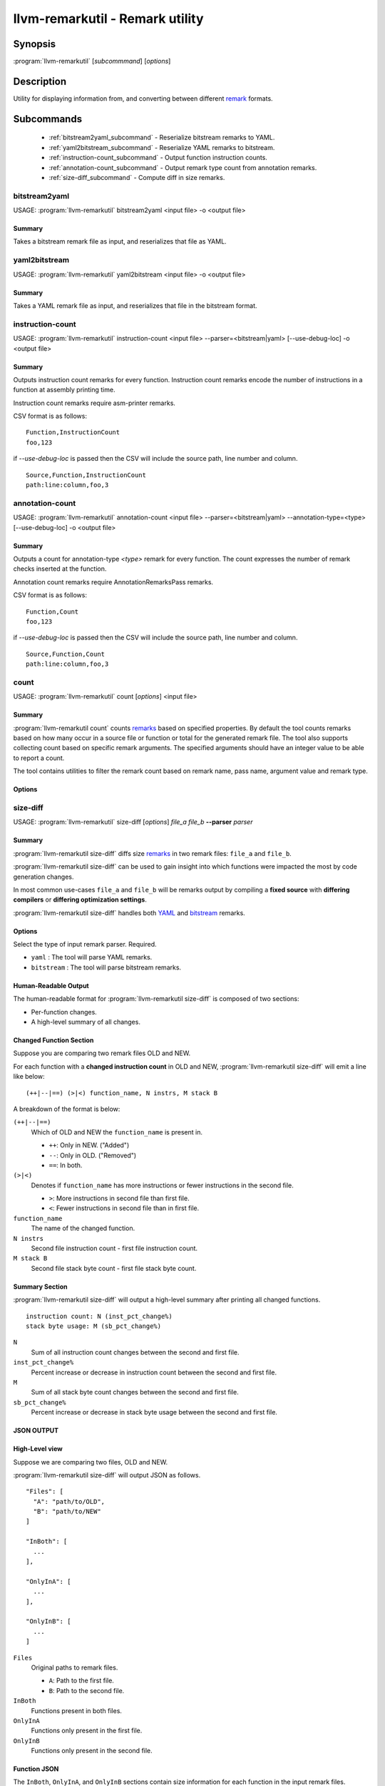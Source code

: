 llvm-remarkutil - Remark utility
================================

.. program:: llvm-remarkutil

Synopsis
--------

:program:`llvm-remarkutil` [*subcommmand*] [*options*]

Description
-----------

Utility for displaying information from, and converting between different
`remark <https://llvm.org/docs/Remarks.html>`_ formats.

Subcommands
-----------

  * :ref:`bitstream2yaml_subcommand` - Reserialize bitstream remarks to YAML.
  * :ref:`yaml2bitstream_subcommand` - Reserialize YAML remarks to bitstream.
  * :ref:`instruction-count_subcommand` - Output function instruction counts.
  * :ref:`annotation-count_subcommand` - Output remark type count from annotation remarks.
  * :ref:`size-diff_subcommand` - Compute diff in size remarks.

.. _bitstream2yaml_subcommand:

bitstream2yaml
~~~~~~~~~~~~~~

.. program:: llvm-remarkutil bitstream2yaml

USAGE: :program:`llvm-remarkutil` bitstream2yaml <input file> -o <output file>

Summary
^^^^^^^

Takes a bitstream remark file as input, and reserializes that file as YAML.

.. _yaml2bitstream_subcommand:

yaml2bitstream
~~~~~~~~~~~~~~

.. program:: llvm-remarkutil yaml2bitstream

USAGE: :program:`llvm-remarkutil` yaml2bitstream <input file> -o <output file>

Summary
^^^^^^^

Takes a YAML remark file as input, and reserializes that file in the bitstream
format.

.. _instruction-count_subcommand:

instruction-count
~~~~~~~~~~~~~~~~~

.. program:: llvm-remarkutil instruction-count

USAGE: :program:`llvm-remarkutil` instruction-count <input file> --parser=<bitstream|yaml> [--use-debug-loc] -o <output file>

Summary
^^^^^^^

Outputs instruction count remarks for every function. Instruction count remarks
encode the number of instructions in a function at assembly printing time.

Instruction count remarks require asm-printer remarks.

CSV format is as follows:

::

  Function,InstructionCount
  foo,123

if `--use-debug-loc` is passed then the CSV will include the source path, line number and column.

::

  Source,Function,InstructionCount
  path:line:column,foo,3

.. _annotation-count_subcommand:

annotation-count
~~~~~~~~~~~~~~~~~

.. program:: llvm-remarkutil annotation-count

USAGE: :program:`llvm-remarkutil` annotation-count <input file> --parser=<bitstream|yaml> --annotation-type=<type>  [--use-debug-loc] -o <output file>

Summary
^^^^^^^

Outputs a count for annotation-type `<type>` remark for every function. The count expresses
the number of remark checks inserted at the function.

Annotation count remarks require AnnotationRemarksPass remarks.

CSV format is as follows:

::

  Function,Count
  foo,123

if `--use-debug-loc` is passed then the CSV will include the source path, line number and column.

::
  
  Source,Function,Count
  path:line:column,foo,3

.. _count_subcommand:

count
~~~~~

.. program:: llvm-remarkutil count

USAGE: :program:`llvm-remarkutil` count [*options*] <input file>

Summary
^^^^^^^

:program:`llvm-remarkutil count` counts `remarks <https://llvm.org/docs/Remarks.html>`_ based on specified properties.
By default the tool counts remarks based on how many occur in a source file or function or total for the generated remark file.
The tool also supports collecting count based on specific remark arguments. The specified arguments should have an integer value to be able to report a count.

The tool contains utilities to filter the remark count based on remark name, pass name, argument value and remark type.

Options
^^^^^^^

.. option:: --parser=<yaml|bitstream>

  Select the type of input remark parser. Required.

  * ``yaml`` : The tool will parse YAML remarks.
  * ``bitstream`` : The tool will parse bitstream remarks.

.. option:: --count-by=<value>

  Select option to collect remarks by.

  * ``remark-name`` : count how many individual remarks exist.
  * ``arg`` : count remarks based on specified arguments passed by --(r)args. The argument value must be a number.

.. option:: --group-by=<value>

  group count of remarks by property.

  * ``source`` : Count will be collected per source path. Remarks with no debug location will not be counted.
  * ``function`` : Count is collected per function.
  * ``function-with-loc`` : Count is collected per function per source. Remarks with no debug location will not be counted.
  * ``Total`` : Report a count for the provided remark file.

.. option:: --args[=arguments]

  If `count-by` is set to `arg` this flag can be used to collect from specified remark arguments represented as a comma separated string.
  The arguments must have a numeral value to be able to count remarks by

.. option:: --rargs[=arguments]

  If `count-by` is set to `arg` this flag can be used to collect from specified remark arguments using regular expression.
  The arguments must have a numeral value to be able to count remarks by

.. option:: --pass-name[=<string>]

  Filter count by pass name.

.. option:: --rpass-name[=<string>]

  Filter count by pass name using regular expressions.

.. option:: --remark-name[=<string>]

  Filter count by remark name.

.. option:: --rremark-name[=<string>]

  Filter count by remark name using regular expressions.

.. option:: --filter-arg-by[=<string>]

  Filter count by argument value.

.. option:: --rfilter-arg-by[=<string>]

  Filter count by argument value using regular expressions.

.. option:: --remark-type=<value>

  Filter remarks by type with the following options.

  * ``unknown``
  * ``passed``
  * ``missed``
  * ``analysis``
  * ``analysis-fp-commute``
  * ``analysis-aliasing``
  * ``failure``

.. _size-diff_subcommand:

size-diff
~~~~~~~~~
.. program:: llvm-remarkutil size-diff

USAGE: :program:`llvm-remarkutil` size-diff [*options*] *file_a* *file_b* **--parser** *parser*

Summary
^^^^^^^

:program:`llvm-remarkutil size-diff` diffs size `remarks <https://llvm.org/docs/Remarks.html>`_ in two remark files: ``file_a``
and ``file_b``.

:program:`llvm-remarkutil size-diff` can be used to gain insight into which
functions were impacted the most by code generation changes.

In most common use-cases ``file_a`` and ``file_b`` will be remarks output by
compiling a **fixed source** with **differing compilers** or
**differing optimization settings**.

:program:`llvm-remarkutil size-diff` handles both
`YAML <https://llvm.org/docs/Remarks.html#yaml-remarks>`_ and
`bitstream <https://llvm.org/docs/Remarks.html#llvm-bitstream-remarks>`_
remarks.

Options
^^^^^^^

.. option:: --parser=<yaml|bitstream>

Select the type of input remark parser. Required.

* ``yaml`` : The tool will parse YAML remarks.
* ``bitstream`` : The tool will parse bitstream remarks.

.. option:: --report-style=<human|json>

  Output style.

  * ``human`` : Human-readable textual report. Default option.
  * ``json`` : JSON report.

.. option:: --pretty

  Pretty-print JSON output. Optional.

  If output is not set to JSON, this does nothing.

.. option:: -o=<file>

  Output file for the report. Outputs to stdout by default.

Human-Readable Output
^^^^^^^^^^^^^^^^^^^^^

The human-readable format for :program:`llvm-remarkutil size-diff` is composed of
two sections:

* Per-function changes.
* A high-level summary of all changes.

Changed Function Section
^^^^^^^^^^^^^^^^^^^^^^^^

Suppose you are comparing two remark files OLD and NEW.

For each function with a **changed instruction count** in OLD and NEW,
:program:`llvm-remarkutil size-diff` will emit a line like below:

::

  (++|--|==) (>|<) function_name, N instrs, M stack B

A breakdown of the format is below:

``(++|--|==)``
  Which of OLD and NEW the ``function_name`` is present in.

  * ``++``: Only in NEW. ("Added")
  * ``--``: Only in OLD. ("Removed")
  * ``==``: In both.

``(>|<)``
  Denotes if ``function_name`` has more instructions or fewer instructions in
  the second file.

  *  ``>``: More instructions in second file than first file.
  *  ``<``: Fewer instructions in second file than in first file.

``function_name``
  The name of the changed function.

``N instrs``
  Second file instruction count - first file instruction count.

``M stack B``
  Second file stack byte count - first file stack byte count.

Summary Section
^^^^^^^^^^^^^^^

:program:`llvm-remarkutil size-diff` will output a high-level summary after
printing all changed functions.

::

  instruction count: N (inst_pct_change%)
  stack byte usage: M (sb_pct_change%)

``N``
  Sum of all instruction count changes between the second and first file.

``inst_pct_change%``
  Percent increase or decrease in instruction count between the second and first
  file.

``M``
  Sum of all stack byte count changes between the second and first file.

``sb_pct_change%``
  Percent increase or decrease in stack byte usage between the second and first
  file.

JSON OUTPUT
^^^^^^^^^^^^

High-Level view
^^^^^^^^^^^^^^^

Suppose we are comparing two files, OLD and NEW.

:program:`llvm-remarkutil size-diff` will output JSON as follows.

::

  "Files": [
    "A": "path/to/OLD",
    "B": "path/to/NEW"
  ]

  "InBoth": [
    ...
  ],

  "OnlyInA": [
    ...
  ],

  "OnlyInB": [
    ...
  ]


``Files``
  Original paths to remark files.

  * ``A``: Path to the first file.
  * ``B``: Path to the second file.

``InBoth``
  Functions present in both files.

``OnlyInA``
  Functions only present in the first file.

``OnlyInB``
  Functions only present in the second file.

Function JSON
^^^^^^^^^^^^^

The ``InBoth``, ``OnlyInA``, and ``OnlyInB`` sections contain size information
for each function in the input remark files.

::

  {
    "FunctionName" : "function_name"
    "InstCount": [
        INST_COUNT_A,
        INST_COUNT_B
      ],
    "StackSize": [
        STACK_BYTES_A,
        STACK_BYTES_B
      ],
  }

``FunctionName``
  Name of the function.

``InstCount``
  Instruction counts for the function.

  * ``INST_COUNT_A``: Instruction count in OLD.
  * ``INST_COUNT_B``: Instruction count in NEW.

``StackSize``
  Stack byte counts for the function.

  * ``STACK_BYTES_A``: Stack bytes in OLD.
  *  ``STACK_BYTES_B``: Stack bytes in NEW.

Computing Diffs From Function JSON
^^^^^^^^^^^^^^^^^^^^^^^^^^^^^^^^^^

Function JSON does not contain the diffs. Tools consuming JSON output from
:program:`llvm-remarkutil size-diff` are responsible for computing the diffs
separately.

**To compute the diffs:**

* Instruction count diff: ``INST_COUNT_B - INST_COUNT_A``
* Stack byte count diff: ``STACK_BYTES_B - STACK_BYTES_A``

EXIT STATUS
^^^^^^^^^^^

:program:`llvm-remarkutil size-diff` returns 0 on success, and a non-zero value
otherwise.
